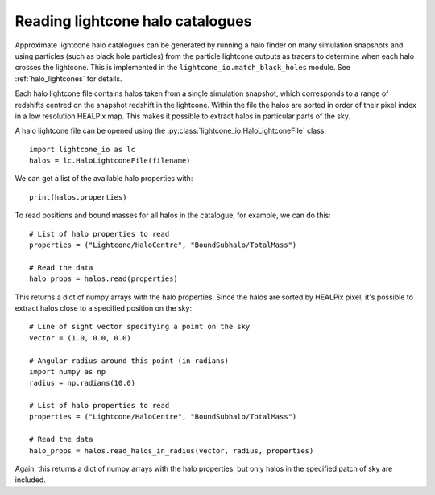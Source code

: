 Reading lightcone halo catalogues
=================================

Approximate lightcone halo catalogues can be generated by running a
halo finder on many simulation snapshots and using particles (such as
black hole particles) from the particle lightcone outputs as tracers to
determine when each halo crosses the lightcone. This is implemented in
the ``lightcone_io.match_black_holes`` module. See
:ref:`halo_lightcones` for details.

Each halo lightcone file contains halos taken from a single simulation
snapshot, which corresponds to a range of redshifts centred on the
snapshot redshift in the lightcone. Within the file the halos are
sorted in order of their pixel index in a low resolution HEALPix
map. This makes it possible to extract halos in particular parts of
the sky.

A halo lightcone file can be opened using the
:py:class:`lightcone_io.HaloLightconeFile` class::

  import lightcone_io as lc
  halos = lc.HaloLightconeFile(filename)

We can get a list of the available halo properties with::

  print(halos.properties)

To read positions and bound masses for all halos in the catalogue, for
example, we can do this::

  # List of halo properties to read
  properties = ("Lightcone/HaloCentre", "BoundSubhalo/TotalMass")

  # Read the data
  halo_props = halos.read(properties)

This returns a dict of numpy arrays with the halo properties. Since
the halos are sorted by HEALPix pixel, it's possible to extract halos
close to a specified position on the sky::

  # Line of sight vector specifying a point on the sky
  vector = (1.0, 0.0, 0.0)

  # Angular radius around this point (in radians)
  import numpy as np
  radius = np.radians(10.0)

  # List of halo properties to read
  properties = ("Lightcone/HaloCentre", "BoundSubhalo/TotalMass")

  # Read the data
  halo_props = halos.read_halos_in_radius(vector, radius, properties)

Again, this returns a dict of numpy arrays with the halo properties,
but only halos in the specified patch of sky are included.
